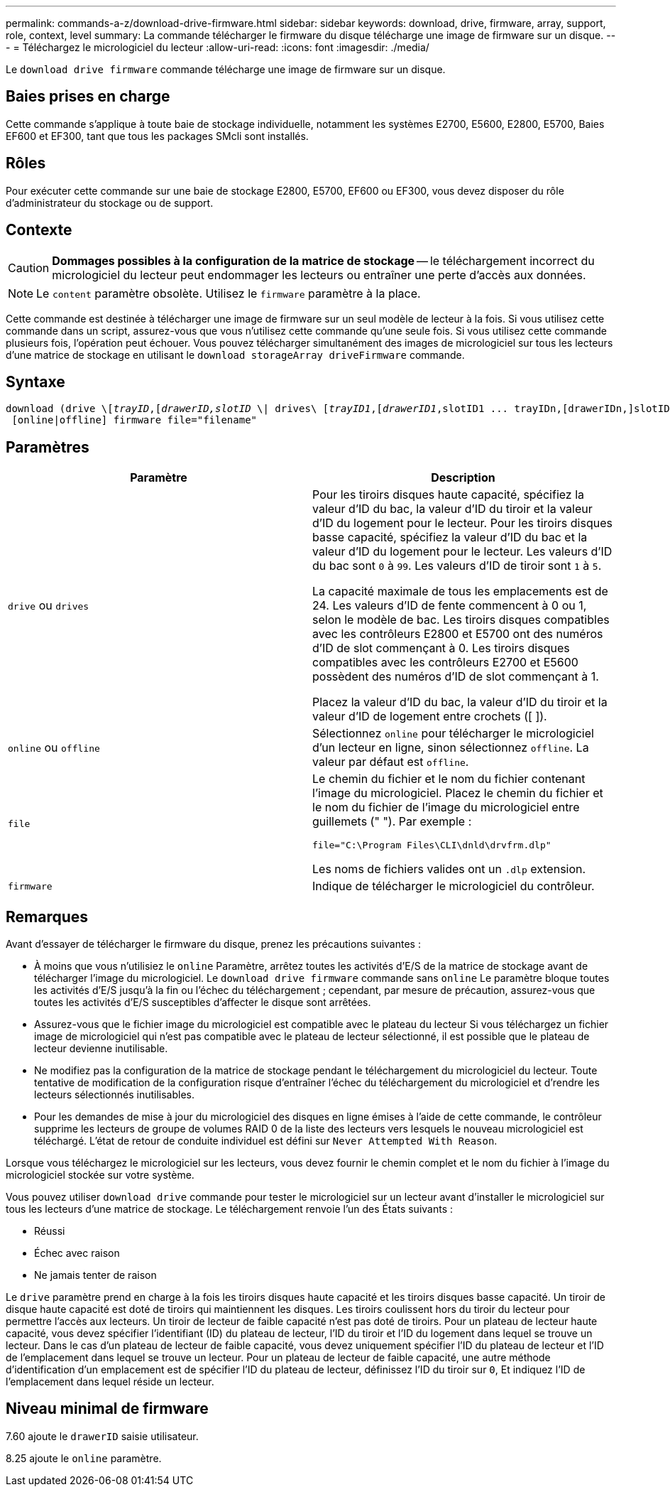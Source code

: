 ---
permalink: commands-a-z/download-drive-firmware.html 
sidebar: sidebar 
keywords: download, drive, firmware, array, support, role, context, level 
summary: La commande télécharger le firmware du disque télécharge une image de firmware sur un disque. 
---
= Téléchargez le micrologiciel du lecteur
:allow-uri-read: 
:icons: font
:imagesdir: ./media/


[role="lead"]
Le `download drive firmware` commande télécharge une image de firmware sur un disque.



== Baies prises en charge

Cette commande s'applique à toute baie de stockage individuelle, notamment les systèmes E2700, E5600, E2800, E5700, Baies EF600 et EF300, tant que tous les packages SMcli sont installés.



== Rôles

Pour exécuter cette commande sur une baie de stockage E2800, E5700, EF600 ou EF300, vous devez disposer du rôle d'administrateur du stockage ou de support.



== Contexte

[CAUTION]
====
*Dommages possibles à la configuration de la matrice de stockage* -- le téléchargement incorrect du micrologiciel du lecteur peut endommager les lecteurs ou entraîner une perte d'accès aux données.

====
[NOTE]
====
Le `content` paramètre obsolète. Utilisez le `firmware` paramètre à la place.

====
Cette commande est destinée à télécharger une image de firmware sur un seul modèle de lecteur à la fois. Si vous utilisez cette commande dans un script, assurez-vous que vous n'utilisez cette commande qu'une seule fois. Si vous utilisez cette commande plusieurs fois, l'opération peut échouer. Vous pouvez télécharger simultanément des images de micrologiciel sur tous les lecteurs d'une matrice de stockage en utilisant le `download storageArray driveFirmware` commande.



== Syntaxe

[listing, subs="+macros"]
----
pass:quotes[download (drive \[_trayID_,[_drawerID,_]pass:quotes[_slotID_] \| drives\ pass:quotes[[_trayID1_,[_drawerID1_,]slotID1 ... trayIDn,[drawerIDn,]slotIDn\])
 [online|offline] firmware file="filename"
----


== Paramètres

[cols="2*"]
|===
| Paramètre | Description 


 a| 
`drive` ou `drives`
 a| 
Pour les tiroirs disques haute capacité, spécifiez la valeur d'ID du bac, la valeur d'ID du tiroir et la valeur d'ID du logement pour le lecteur. Pour les tiroirs disques basse capacité, spécifiez la valeur d'ID du bac et la valeur d'ID du logement pour le lecteur. Les valeurs d'ID du bac sont `0` à `99`. Les valeurs d'ID de tiroir sont `1` à `5`.

La capacité maximale de tous les emplacements est de 24. Les valeurs d'ID de fente commencent à 0 ou 1, selon le modèle de bac. Les tiroirs disques compatibles avec les contrôleurs E2800 et E5700 ont des numéros d'ID de slot commençant à 0. Les tiroirs disques compatibles avec les contrôleurs E2700 et E5600 possèdent des numéros d'ID de slot commençant à 1.

Placez la valeur d'ID du bac, la valeur d'ID du tiroir et la valeur d'ID de logement entre crochets ([ ]).



 a| 
`online` ou `offline`
 a| 
Sélectionnez `online` pour télécharger le micrologiciel d'un lecteur en ligne, sinon sélectionnez `offline`. La valeur par défaut est `offline`.



 a| 
`file`
 a| 
Le chemin du fichier et le nom du fichier contenant l'image du micrologiciel. Placez le chemin du fichier et le nom du fichier de l'image du micrologiciel entre guillemets (" "). Par exemple :

`file="C:\Program Files\CLI\dnld\drvfrm.dlp"`

Les noms de fichiers valides ont un `.dlp` extension.



 a| 
`firmware`
 a| 
Indique de télécharger le micrologiciel du contrôleur.

|===


== Remarques

Avant d'essayer de télécharger le firmware du disque, prenez les précautions suivantes :

* À moins que vous n'utilisiez le `online` Paramètre, arrêtez toutes les activités d'E/S de la matrice de stockage avant de télécharger l'image du micrologiciel. Le `download drive firmware` commande sans `online` Le paramètre bloque toutes les activités d'E/S jusqu'à la fin ou l'échec du téléchargement ; cependant, par mesure de précaution, assurez-vous que toutes les activités d'E/S susceptibles d'affecter le disque sont arrêtées.
* Assurez-vous que le fichier image du micrologiciel est compatible avec le plateau du lecteur Si vous téléchargez un fichier image de micrologiciel qui n'est pas compatible avec le plateau de lecteur sélectionné, il est possible que le plateau de lecteur devienne inutilisable.
* Ne modifiez pas la configuration de la matrice de stockage pendant le téléchargement du micrologiciel du lecteur. Toute tentative de modification de la configuration risque d'entraîner l'échec du téléchargement du micrologiciel et d'rendre les lecteurs sélectionnés inutilisables.
* Pour les demandes de mise à jour du micrologiciel des disques en ligne émises à l'aide de cette commande, le contrôleur supprime les lecteurs de groupe de volumes RAID 0 de la liste des lecteurs vers lesquels le nouveau micrologiciel est téléchargé. L'état de retour de conduite individuel est défini sur `Never Attempted With Reason`.


Lorsque vous téléchargez le micrologiciel sur les lecteurs, vous devez fournir le chemin complet et le nom du fichier à l'image du micrologiciel stockée sur votre système.

Vous pouvez utiliser `download drive` commande pour tester le micrologiciel sur un lecteur avant d'installer le micrologiciel sur tous les lecteurs d'une matrice de stockage. Le téléchargement renvoie l'un des États suivants :

* Réussi
* Échec avec raison
* Ne jamais tenter de raison


Le `drive` paramètre prend en charge à la fois les tiroirs disques haute capacité et les tiroirs disques basse capacité. Un tiroir de disque haute capacité est doté de tiroirs qui maintiennent les disques. Les tiroirs coulissent hors du tiroir du lecteur pour permettre l'accès aux lecteurs. Un tiroir de lecteur de faible capacité n'est pas doté de tiroirs. Pour un plateau de lecteur haute capacité, vous devez spécifier l'identifiant (ID) du plateau de lecteur, l'ID du tiroir et l'ID du logement dans lequel se trouve un lecteur. Dans le cas d'un plateau de lecteur de faible capacité, vous devez uniquement spécifier l'ID du plateau de lecteur et l'ID de l'emplacement dans lequel se trouve un lecteur. Pour un plateau de lecteur de faible capacité, une autre méthode d'identification d'un emplacement est de spécifier l'ID du plateau de lecteur, définissez l'ID du tiroir sur `0`, Et indiquez l'ID de l'emplacement dans lequel réside un lecteur.



== Niveau minimal de firmware

7.60 ajoute le `drawerID` saisie utilisateur.

8.25 ajoute le `online` paramètre.
